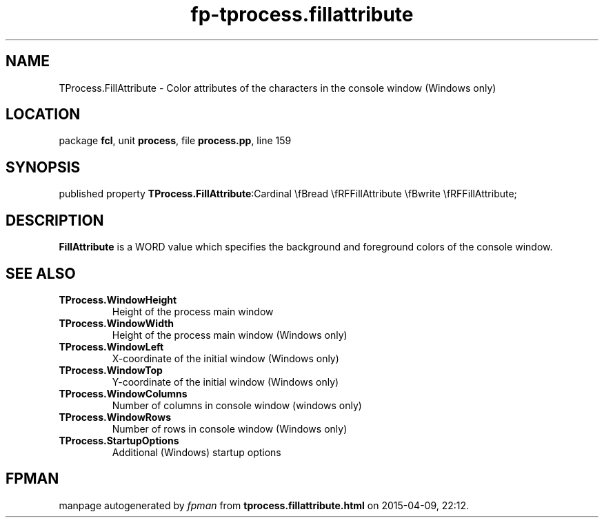 .\" file autogenerated by fpman
.TH "fp-tprocess.fillattribute" 3 "2014-03-14" "fpman" "Free Pascal Programmer's Manual"
.SH NAME
TProcess.FillAttribute - Color attributes of the characters in the console window (Windows only)
.SH LOCATION
package \fBfcl\fR, unit \fBprocess\fR, file \fBprocess.pp\fR, line 159
.SH SYNOPSIS
published property  \fBTProcess.FillAttribute\fR:Cardinal \\fBread \\fRFFillAttribute \\fBwrite \\fRFFillAttribute;
.SH DESCRIPTION
\fBFillAttribute\fR is a WORD value which specifies the background and foreground colors of the console window.


.SH SEE ALSO
.TP
.B TProcess.WindowHeight
Height of the process main window
.TP
.B TProcess.WindowWidth
Height of the process main window (Windows only)
.TP
.B TProcess.WindowLeft
X-coordinate of the initial window (Windows only)
.TP
.B TProcess.WindowTop
Y-coordinate of the initial window (Windows only)
.TP
.B TProcess.WindowColumns
Number of columns in console window (windows only)
.TP
.B TProcess.WindowRows
Number of rows in console window (Windows only)
.TP
.B TProcess.StartupOptions
Additional (Windows) startup options

.SH FPMAN
manpage autogenerated by \fIfpman\fR from \fBtprocess.fillattribute.html\fR on 2015-04-09, 22:12.


